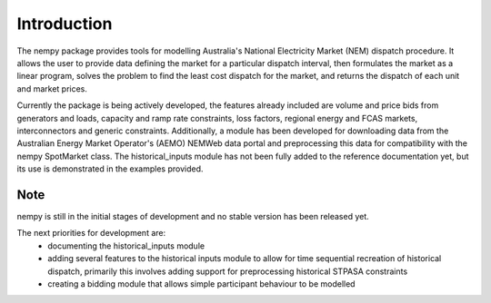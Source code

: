 Introduction
============
The nempy package provides tools for modelling Australia's National Electricity Market (NEM) dispatch procedure. It
allows the user to provide data defining the market for a particular dispatch interval, then formulates the market
as a linear program, solves the problem to find the least cost dispatch for the market, and returns the dispatch of
each unit and market prices.

Currently the package is being actively developed, the features already included are volume and price bids from generators
and loads, capacity and ramp rate constraints, loss factors, regional energy and FCAS markets, interconnectors and
generic constraints. Additionally, a module has been developed for downloading data from the Australian Energy Market
Operator's (AEMO) NEMWeb data portal and preprocessing this data for compatibility with the nempy SpotMarket class.
The historical_inputs module has not been fully added to the reference documentation yet, but its use is demonstrated in the
examples provided.

Note
----
nempy is still in the initial stages of development and no stable version has been released yet.

The next priorities for development are:
 - documenting the historical_inputs module
 - adding several features to the historical inputs module to allow
   for time sequential recreation of historical dispatch, primarily
   this involves adding support for preprocessing historical STPASA
   constraints
 - creating a bidding module that allows simple participant behaviour
   to be modelled


